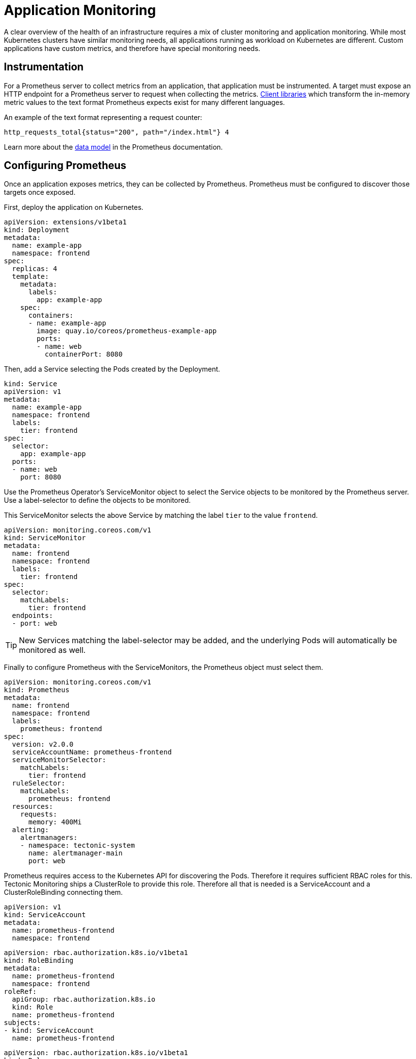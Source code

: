 = Application Monitoring

A clear overview of the health of an infrastructure requires a mix of cluster monitoring and application monitoring. While most Kubernetes clusters have similar monitoring needs, all applications running as workload on Kubernetes are different. Custom applications have custom metrics, and therefore have special monitoring needs.

== Instrumentation

For a Prometheus server to collect metrics from an application, that application must be instrumented. A target must expose an HTTP endpoint for a Prometheus server to request when collecting the metrics. https://prometheus.io/docs/instrumenting/clientlibs/[Client libraries] which transform the in-memory metric values to the text format Prometheus expects exist for many different languages.

An example of the text format representing a request counter:

  http_requests_total{status="200", path="/index.html"} 4

Learn more about the https://prometheus.io/docs/concepts/data_model/#data-model[data model] in the Prometheus documentation.

== Configuring Prometheus

Once an application exposes metrics, they can be collected by Prometheus. Prometheus must be configured to discover those targets once exposed.

First, deploy the application on Kubernetes.

  apiVersion: extensions/v1beta1
  kind: Deployment
  metadata:
    name: example-app
    namespace: frontend
  spec:
    replicas: 4
    template:
      metadata:
        labels:
          app: example-app
      spec:
        containers:
        - name: example-app
          image: quay.io/coreos/prometheus-example-app
          ports:
          - name: web
            containerPort: 8080

Then, add a Service selecting the Pods created by the Deployment.

  kind: Service
  apiVersion: v1
  metadata:
    name: example-app
    namespace: frontend
    labels:
      tier: frontend
  spec:
    selector:
      app: example-app
    ports:
    - name: web
      port: 8080

Use the Prometheus Operator's ServiceMonitor object to select the Service objects to be monitored by the Prometheus server. Use a label-selector to define the objects to be monitored.

This ServiceMonitor selects the above Service by matching the label `tier` to the value `frontend`.

  apiVersion: monitoring.coreos.com/v1
  kind: ServiceMonitor
  metadata:
    name: frontend
    namespace: frontend
    labels:
      tier: frontend
  spec:
    selector:
      matchLabels:
        tier: frontend
    endpoints:
    - port: web

[TIP]
====
New Services matching the label-selector may be added, and the underlying Pods will automatically be monitored as well.
====

Finally to configure Prometheus with the ServiceMonitors, the Prometheus object must select them.

  apiVersion: monitoring.coreos.com/v1
  kind: Prometheus
  metadata:
    name: frontend
    namespace: frontend
    labels:
      prometheus: frontend
  spec:
    version: v2.0.0
    serviceAccountName: prometheus-frontend
    serviceMonitorSelector:
      matchLabels:
        tier: frontend
    ruleSelector:
      matchLabels:
        prometheus: frontend
    resources:
      requests:
        memory: 400Mi
    alerting:
      alertmanagers:
      - namespace: tectonic-system
        name: alertmanager-main
        port: web

Prometheus requires access to the Kubernetes API for discovering the Pods. Therefore it requires sufficient RBAC roles for this. Tectonic Monitoring ships a ClusterRole to provide this role. Therefore all that is needed is a ServiceAccount and a ClusterRoleBinding connecting them.


  apiVersion: v1
  kind: ServiceAccount
  metadata:
    name: prometheus-frontend
    namespace: frontend

  apiVersion: rbac.authorization.k8s.io/v1beta1
  kind: RoleBinding
  metadata:
    name: prometheus-frontend
    namespace: frontend
  roleRef:
    apiGroup: rbac.authorization.k8s.io
    kind: Role
    name: prometheus-frontend
  subjects:
  - kind: ServiceAccount
    name: prometheus-frontend

  apiVersion: rbac.authorization.k8s.io/v1beta1
  kind: Role
  metadata:
    name: prometheus-frontend
    namespace: frontend
  rules:
  - apiGroups: [""]
    resources:
    - nodes
    - services
    - endpoints
    - pods
    verbs: ["get", "list", "watch"]
  - apiGroups: [""]
    resources:
    - configmaps
    verbs: ["get"]

As part of https://coreos.com/tectonic/docs/latest/tectonic-prometheus-operator/tectonic-monitoring.html[Tectonic Monitoring], an https://prometheus.io/docs/alerting/alertmanager/[Alertmanager] cluster is deployed in the `tectonic-system` namespace. All alerts generated from all Prometheus instances are meant to be fired against that Alertmanager cluster, thus all Prometheus objects should have the same `alerting` section as above.

In order for the `frontend` Prometheus instance to be able to discover the Alertmanager cluster of the `tectonic-system` namespace, it requires the respective RBAC permissions.

  apiVersion: rbac.authorization.k8s.io/v1beta1
  kind: RoleBinding
  metadata:
    name: prometheus-frontend
    namespace: tectonic-system
  roleRef:
    apiGroup: rbac.authorization.k8s.io
    kind: Role
    name: prometheus-frontend
  subjects:
  - kind: ServiceAccount
    name: prometheus-frontend
    namespace: frontend

  apiVersion: rbac.authorization.k8s.io/v1beta1
  kind: Role
  metadata:
    name: prometheus-frontend
    namespace: tectonic-system
  rules:
  - apiGroups: [""]
    resources:
    - nodes
    - services
    - endpoints
    - pods
    verbs: ["get", "list", "watch"]
  - apiGroups: [""]
    resources:
    - configmaps
    verbs: ["get"]

== Alerting

In the Prometheus object described above, there is a `ruleSelector` field, which selects the ConfigMaps from which `.rules` files are loaded. This means that for a ConfigMap to be loaded by the Prometheus object the `prometheus=frontend` label must exist.

  kind: ConfigMap
  apiVersion: v1
  metadata:
    name: example-app
    namespace: frontend
    labels:
      prometheus: frontend
  data:
    alerting.rules.yaml: |
      groups:
      - name: alerts.rules
        rules:
        - alert: HighErrorRate
          expr: sum(http_requests_total{code="404"}) BY (service, code) > 10
          labels:
            severity: critical
          annotations:
            description: '{{ $labels.service }} is experiencing high error rates.'
            summary: High Error Rate

This alert fires if over ten HTTP requests have resulted in a `404`  response code. Note that the thresholds and other characteristics of this alerting rule may not reflect your need. This is merely an example.

The sample application has the `http_requests_total` metrics, which is increased on every HTTP request. To generate some data, sample requests can be made. For example by running `kubectl proxy` and then requesting `http://localhost:8001/api/v1/proxy/namespaces/frontend/services/example-app:web/` to generate responses with a `200` response code and `http://localhost:8001/api/v1/proxy/namespaces/frontend/services/example-app:web/err` to generate responses with a `404` response code.

Read more on https://prometheus.io/docs/prometheus/latest/querying/basics/[PromQL the Prometheus query language] and https://prometheus.io/docs/prometheus/latest/configuration/alerting_rules/[alerting rules] to learn how to write the alerting rules as needed.

Once alerting rules are written, the Prometheus https://prometheus.io/docs/alerting/alertmanager/[Alertmanager] must know how and where to send a notification. Read on to learn how to https://coreos.com/tectonic/docs/latest/tectonic-prometheus-operator/user-guides/configuring-prometheus-alertmanager.html[configure the Alertmanager].
